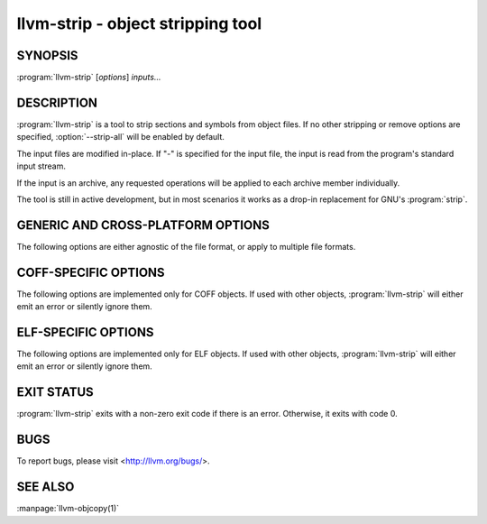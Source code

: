 llvm-strip - object stripping tool
==================================

.. program:: llvm-strip

SYNOPSIS
--------

:program:`llvm-strip` [*options*] *inputs...*

DESCRIPTION
-----------

:program:`llvm-strip` is a tool to strip sections and symbols from object files.
If no other stripping or remove options are specified, :option:`--strip-all`
will be enabled by default.

The input files are modified in-place. If "-" is specified for the input file,
the input is read from the program's standard input stream.

If the input is an archive, any requested operations will be applied to each
archive member individually.

The tool is still in active development, but in most scenarios it works as a
drop-in replacement for GNU's :program:`strip`.

GENERIC AND CROSS-PLATFORM OPTIONS
----------------------------------

The following options are either agnostic of the file format, or apply to
multiple file formats.

.. option:: --disable-deterministic-archives, -U

 Use real values for UIDs, GIDs and timestamps when updating archive member
 headers.

.. option:: --discard-all, -x

 Remove most local symbols from the output. Different file formats may limit
 this to a subset of the local symbols. For example, file and section symbols in
 ELF objects will not be discarded.

.. option::  --enable-deterministic-archives, -D

 Enable deterministic mode when stripping archives, i.e. use 0 for archive member
 header UIDs, GIDs and timestamp fields. On by default.

.. option:: --help, -h

 Print a summary of command line options.

.. option::  --no-strip-all

 Disable --strip-all.

.. option::  -o <file>

 Write output to <file>. Multiple input files cannot be used in combination
 with -o.

.. option:: --regex

 If specified, symbol and section names specified by other switches are treated
 as extended POSIX regular expression patterns.

.. option:: --remove-section <section>, -R

 Remove the specified section from the output. Can be specified multiple times
 to remove multiple sections simultaneously.

.. option:: --strip-all-gnu

 Remove all symbols, debug sections and relocations from the output. This option
 is equivalent to GNU :program:`strip`'s ``--strip-all`` switch.

.. option:: --strip-all, -S

 For ELF objects, remove from the output all symbols and non-alloc sections not
 within segments, except for .gnu.warning sections and the section name table.

 For COFF objects, remove all symbols, debug sections, and relocations from the
 output.

.. option:: --strip-debug, -g

 Remove all debug sections.

.. option:: --strip-sections

 Remove all section headers and all sections not in segments.

.. option:: --strip-symbol <symbol>, -N

 Remove all symbols named ``<symbol>`` from the output. Can be specified
 multiple times to remove multiple symbols.

.. option:: --strip-unneeded

 Remove from the output all local or undefined symbols that are not required by
 relocations. Also remove all debug sections.

.. option:: --version, -V

 Display the version of this program.

COFF-SPECIFIC OPTIONS
---------------------

The following options are implemented only for COFF objects. If used with other
objects, :program:`llvm-strip` will either emit an error or silently ignore
them.

.. option:: --only-keep-debug

 Remove the contents of non-debug sections from the output, but keep the section
 headers.

ELF-SPECIFIC OPTIONS
--------------------

The following options are implemented only for ELF objects. If used with other
objects, :program:`llvm-strip` will either emit an error or silently ignore
them.

.. option:: --allow-broken-links

 Allow llvm-strip to remove sections even if it would leave invalid section
 references. Any invalid sh_link fields will be set to zero.

.. option:: --discard-locals, -X

 Remove local symbols starting with ".L" from the output.

.. option:: --keep-file-symbols

 Keep symbols of type `STT_FILE`, even if they would otherwise be stripped.

.. option:: --keep-section <section>

 When removing sections from the output, do not remove sections named
 ``<section>``. Can be specified multiple times to keep multiple sections.

.. option:: --keep-symbol <symbol>, -K

 Do not remove symbols named ``<symbol>``. Can be specified multiple times to
 keep multiple symbols.

.. option::  --preserve-dates, -p

 Preserve access and modification timestamps.

EXIT STATUS
-----------

:program:`llvm-strip` exits with a non-zero exit code if there is an error.
Otherwise, it exits with code 0.

BUGS
----

To report bugs, please visit <http://llvm.org/bugs/>.

SEE ALSO
--------

:manpage:`llvm-objcopy(1)`
